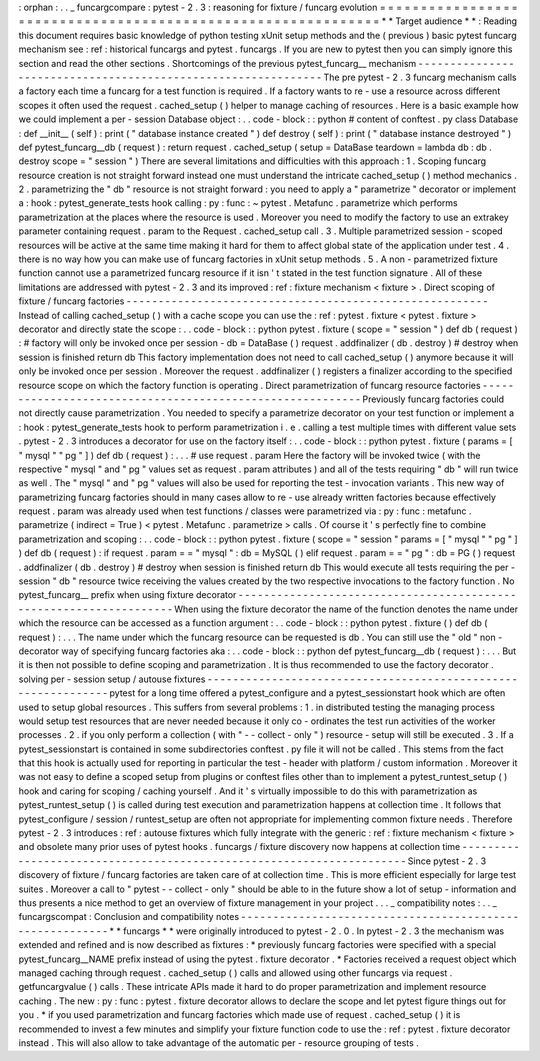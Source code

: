 :
orphan
:
.
.
_
funcargcompare
:
pytest
-
2
.
3
:
reasoning
for
fixture
/
funcarg
evolution
=
=
=
=
=
=
=
=
=
=
=
=
=
=
=
=
=
=
=
=
=
=
=
=
=
=
=
=
=
=
=
=
=
=
=
=
=
=
=
=
=
=
=
=
=
=
=
=
=
=
=
=
=
=
=
=
=
=
=
=
=
*
*
Target
audience
*
*
:
Reading
this
document
requires
basic
knowledge
of
python
testing
xUnit
setup
methods
and
the
(
previous
)
basic
pytest
funcarg
mechanism
see
:
ref
:
historical
funcargs
and
pytest
.
funcargs
.
If
you
are
new
to
pytest
then
you
can
simply
ignore
this
section
and
read
the
other
sections
.
Shortcomings
of
the
previous
pytest_funcarg__
mechanism
-
-
-
-
-
-
-
-
-
-
-
-
-
-
-
-
-
-
-
-
-
-
-
-
-
-
-
-
-
-
-
-
-
-
-
-
-
-
-
-
-
-
-
-
-
-
-
-
-
-
-
-
-
-
-
-
-
-
-
-
-
-
The
pre
pytest
-
2
.
3
funcarg
mechanism
calls
a
factory
each
time
a
funcarg
for
a
test
function
is
required
.
If
a
factory
wants
to
re
-
use
a
resource
across
different
scopes
it
often
used
the
request
.
cached_setup
(
)
helper
to
manage
caching
of
resources
.
Here
is
a
basic
example
how
we
could
implement
a
per
-
session
Database
object
:
.
.
code
-
block
:
:
python
#
content
of
conftest
.
py
class
Database
:
def
__init__
(
self
)
:
print
(
"
database
instance
created
"
)
def
destroy
(
self
)
:
print
(
"
database
instance
destroyed
"
)
def
pytest_funcarg__db
(
request
)
:
return
request
.
cached_setup
(
setup
=
DataBase
teardown
=
lambda
db
:
db
.
destroy
scope
=
"
session
"
)
There
are
several
limitations
and
difficulties
with
this
approach
:
1
.
Scoping
funcarg
resource
creation
is
not
straight
forward
instead
one
must
understand
the
intricate
cached_setup
(
)
method
mechanics
.
2
.
parametrizing
the
"
db
"
resource
is
not
straight
forward
:
you
need
to
apply
a
"
parametrize
"
decorator
or
implement
a
:
hook
:
pytest_generate_tests
hook
calling
:
py
:
func
:
~
pytest
.
Metafunc
.
parametrize
which
performs
parametrization
at
the
places
where
the
resource
is
used
.
Moreover
you
need
to
modify
the
factory
to
use
an
extrakey
parameter
containing
request
.
param
to
the
Request
.
cached_setup
call
.
3
.
Multiple
parametrized
session
-
scoped
resources
will
be
active
at
the
same
time
making
it
hard
for
them
to
affect
global
state
of
the
application
under
test
.
4
.
there
is
no
way
how
you
can
make
use
of
funcarg
factories
in
xUnit
setup
methods
.
5
.
A
non
-
parametrized
fixture
function
cannot
use
a
parametrized
funcarg
resource
if
it
isn
'
t
stated
in
the
test
function
signature
.
All
of
these
limitations
are
addressed
with
pytest
-
2
.
3
and
its
improved
:
ref
:
fixture
mechanism
<
fixture
>
.
Direct
scoping
of
fixture
/
funcarg
factories
-
-
-
-
-
-
-
-
-
-
-
-
-
-
-
-
-
-
-
-
-
-
-
-
-
-
-
-
-
-
-
-
-
-
-
-
-
-
-
-
-
-
-
-
-
-
-
-
-
-
-
-
-
-
-
-
Instead
of
calling
cached_setup
(
)
with
a
cache
scope
you
can
use
the
:
ref
:
pytest
.
fixture
<
pytest
.
fixture
>
decorator
and
directly
state
the
scope
:
.
.
code
-
block
:
:
python
pytest
.
fixture
(
scope
=
"
session
"
)
def
db
(
request
)
:
#
factory
will
only
be
invoked
once
per
session
-
db
=
DataBase
(
)
request
.
addfinalizer
(
db
.
destroy
)
#
destroy
when
session
is
finished
return
db
This
factory
implementation
does
not
need
to
call
cached_setup
(
)
anymore
because
it
will
only
be
invoked
once
per
session
.
Moreover
the
request
.
addfinalizer
(
)
registers
a
finalizer
according
to
the
specified
resource
scope
on
which
the
factory
function
is
operating
.
Direct
parametrization
of
funcarg
resource
factories
-
-
-
-
-
-
-
-
-
-
-
-
-
-
-
-
-
-
-
-
-
-
-
-
-
-
-
-
-
-
-
-
-
-
-
-
-
-
-
-
-
-
-
-
-
-
-
-
-
-
-
-
-
-
-
-
-
-
Previously
funcarg
factories
could
not
directly
cause
parametrization
.
You
needed
to
specify
a
parametrize
decorator
on
your
test
function
or
implement
a
:
hook
:
pytest_generate_tests
hook
to
perform
parametrization
i
.
e
.
calling
a
test
multiple
times
with
different
value
sets
.
pytest
-
2
.
3
introduces
a
decorator
for
use
on
the
factory
itself
:
.
.
code
-
block
:
:
python
pytest
.
fixture
(
params
=
[
"
mysql
"
"
pg
"
]
)
def
db
(
request
)
:
.
.
.
#
use
request
.
param
Here
the
factory
will
be
invoked
twice
(
with
the
respective
"
mysql
"
and
"
pg
"
values
set
as
request
.
param
attributes
)
and
all
of
the
tests
requiring
"
db
"
will
run
twice
as
well
.
The
"
mysql
"
and
"
pg
"
values
will
also
be
used
for
reporting
the
test
-
invocation
variants
.
This
new
way
of
parametrizing
funcarg
factories
should
in
many
cases
allow
to
re
-
use
already
written
factories
because
effectively
request
.
param
was
already
used
when
test
functions
/
classes
were
parametrized
via
:
py
:
func
:
metafunc
.
parametrize
(
indirect
=
True
)
<
pytest
.
Metafunc
.
parametrize
>
calls
.
Of
course
it
'
s
perfectly
fine
to
combine
parametrization
and
scoping
:
.
.
code
-
block
:
:
python
pytest
.
fixture
(
scope
=
"
session
"
params
=
[
"
mysql
"
"
pg
"
]
)
def
db
(
request
)
:
if
request
.
param
=
=
"
mysql
"
:
db
=
MySQL
(
)
elif
request
.
param
=
=
"
pg
"
:
db
=
PG
(
)
request
.
addfinalizer
(
db
.
destroy
)
#
destroy
when
session
is
finished
return
db
This
would
execute
all
tests
requiring
the
per
-
session
"
db
"
resource
twice
receiving
the
values
created
by
the
two
respective
invocations
to
the
factory
function
.
No
pytest_funcarg__
prefix
when
using
fixture
decorator
-
-
-
-
-
-
-
-
-
-
-
-
-
-
-
-
-
-
-
-
-
-
-
-
-
-
-
-
-
-
-
-
-
-
-
-
-
-
-
-
-
-
-
-
-
-
-
-
-
-
-
-
-
-
-
-
-
-
-
-
-
-
-
-
-
-
-
When
using
the
fixture
decorator
the
name
of
the
function
denotes
the
name
under
which
the
resource
can
be
accessed
as
a
function
argument
:
.
.
code
-
block
:
:
python
pytest
.
fixture
(
)
def
db
(
request
)
:
.
.
.
The
name
under
which
the
funcarg
resource
can
be
requested
is
db
.
You
can
still
use
the
"
old
"
non
-
decorator
way
of
specifying
funcarg
factories
aka
:
.
.
code
-
block
:
:
python
def
pytest_funcarg__db
(
request
)
:
.
.
.
But
it
is
then
not
possible
to
define
scoping
and
parametrization
.
It
is
thus
recommended
to
use
the
factory
decorator
.
solving
per
-
session
setup
/
autouse
fixtures
-
-
-
-
-
-
-
-
-
-
-
-
-
-
-
-
-
-
-
-
-
-
-
-
-
-
-
-
-
-
-
-
-
-
-
-
-
-
-
-
-
-
-
-
-
-
-
-
-
-
-
-
-
-
-
-
-
-
-
-
-
-
pytest
for
a
long
time
offered
a
pytest_configure
and
a
pytest_sessionstart
hook
which
are
often
used
to
setup
global
resources
.
This
suffers
from
several
problems
:
1
.
in
distributed
testing
the
managing
process
would
setup
test
resources
that
are
never
needed
because
it
only
co
-
ordinates
the
test
run
activities
of
the
worker
processes
.
2
.
if
you
only
perform
a
collection
(
with
"
-
-
collect
-
only
"
)
resource
-
setup
will
still
be
executed
.
3
.
If
a
pytest_sessionstart
is
contained
in
some
subdirectories
conftest
.
py
file
it
will
not
be
called
.
This
stems
from
the
fact
that
this
hook
is
actually
used
for
reporting
in
particular
the
test
-
header
with
platform
/
custom
information
.
Moreover
it
was
not
easy
to
define
a
scoped
setup
from
plugins
or
conftest
files
other
than
to
implement
a
pytest_runtest_setup
(
)
hook
and
caring
for
scoping
/
caching
yourself
.
And
it
'
s
virtually
impossible
to
do
this
with
parametrization
as
pytest_runtest_setup
(
)
is
called
during
test
execution
and
parametrization
happens
at
collection
time
.
It
follows
that
pytest_configure
/
session
/
runtest_setup
are
often
not
appropriate
for
implementing
common
fixture
needs
.
Therefore
pytest
-
2
.
3
introduces
:
ref
:
autouse
fixtures
which
fully
integrate
with
the
generic
:
ref
:
fixture
mechanism
<
fixture
>
and
obsolete
many
prior
uses
of
pytest
hooks
.
funcargs
/
fixture
discovery
now
happens
at
collection
time
-
-
-
-
-
-
-
-
-
-
-
-
-
-
-
-
-
-
-
-
-
-
-
-
-
-
-
-
-
-
-
-
-
-
-
-
-
-
-
-
-
-
-
-
-
-
-
-
-
-
-
-
-
-
-
-
-
-
-
-
-
-
-
-
-
-
-
-
-
Since
pytest
-
2
.
3
discovery
of
fixture
/
funcarg
factories
are
taken
care
of
at
collection
time
.
This
is
more
efficient
especially
for
large
test
suites
.
Moreover
a
call
to
"
pytest
-
-
collect
-
only
"
should
be
able
to
in
the
future
show
a
lot
of
setup
-
information
and
thus
presents
a
nice
method
to
get
an
overview
of
fixture
management
in
your
project
.
.
.
_
compatibility
notes
:
.
.
_
funcargscompat
:
Conclusion
and
compatibility
notes
-
-
-
-
-
-
-
-
-
-
-
-
-
-
-
-
-
-
-
-
-
-
-
-
-
-
-
-
-
-
-
-
-
-
-
-
-
-
-
-
-
-
-
-
-
-
-
-
-
-
-
-
-
-
-
-
-
*
*
funcargs
*
*
were
originally
introduced
to
pytest
-
2
.
0
.
In
pytest
-
2
.
3
the
mechanism
was
extended
and
refined
and
is
now
described
as
fixtures
:
*
previously
funcarg
factories
were
specified
with
a
special
pytest_funcarg__NAME
prefix
instead
of
using
the
pytest
.
fixture
decorator
.
*
Factories
received
a
request
object
which
managed
caching
through
request
.
cached_setup
(
)
calls
and
allowed
using
other
funcargs
via
request
.
getfuncargvalue
(
)
calls
.
These
intricate
APIs
made
it
hard
to
do
proper
parametrization
and
implement
resource
caching
.
The
new
:
py
:
func
:
pytest
.
fixture
decorator
allows
to
declare
the
scope
and
let
pytest
figure
things
out
for
you
.
*
if
you
used
parametrization
and
funcarg
factories
which
made
use
of
request
.
cached_setup
(
)
it
is
recommended
to
invest
a
few
minutes
and
simplify
your
fixture
function
code
to
use
the
:
ref
:
pytest
.
fixture
decorator
instead
.
This
will
also
allow
to
take
advantage
of
the
automatic
per
-
resource
grouping
of
tests
.
